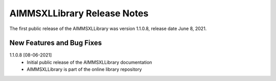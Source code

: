AIMMSXLLibrary Release Notes
==================================

The first public release of the AIMMSXLLibrary was version 1.1.0.8, release date June 8, 2021. 

New Features and Bug Fixes
--------------------------

1.1.0.8 [08-06-2021]
    - Initial public release of the AIMMSXLLibrary documentation
    - AIMMSXLLibrary is part of the online library repository
